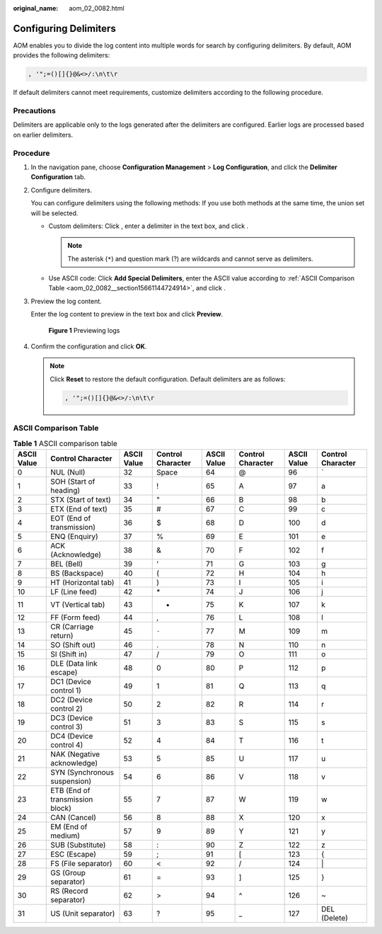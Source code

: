 :original_name: aom_02_0082.html

.. _aom_02_0082:

Configuring Delimiters
======================

AOM enables you to divide the log content into multiple words for search by configuring delimiters. By default, AOM provides the following delimiters:

.. code-block:: text

   , '";=()[]{}@&<>/:\n\t\r

If default delimiters cannot meet requirements, customize delimiters according to the following procedure.

Precautions
-----------

Delimiters are applicable only to the logs generated after the delimiters are configured. Earlier logs are processed based on earlier delimiters.

Procedure
---------

#. In the navigation pane, choose **Configuration Management** > **Log Configuration**, and click the **Delimiter Configuration** tab.

#. Configure delimiters.

   You can configure delimiters using the following methods: If you use both methods at the same time, the union set will be selected.

   -  Custom delimiters: Click |image1|, enter a delimiter in the text box, and click |image2|.

      .. note::

         The asterisk (``*``) and question mark (?) are wildcards and cannot serve as delimiters.

   -  Use ASCII code: Click **Add Special Delimiters**, enter the ASCII value according to :ref:`ASCII Comparison Table <aom_02_0082__section15661144724914>`, and click |image3|.

3. Preview the log content.

   Enter the log content to preview in the text box and click **Preview**.


   .. figure:: /_static/images/en-us_image_0000001448643021.png
      :alt: **Figure 1** Previewing logs

      **Figure 1** Previewing logs

4. Confirm the configuration and click **OK**.

   .. note::

      Click **Reset** to restore the default configuration. Default delimiters are as follows:

      .. code-block:: text

         , '";=()[]{}@&<>/:\n\t\r

.. _aom_02_0082__section15661144724914:

ASCII Comparison Table
----------------------

.. table:: **Table 1** ASCII comparison table

   +-------------+---------------------------------+-------------+-------------------+-------------+-------------------+-------------+-------------------+
   | ASCII Value | Control Character               | ASCII Value | Control Character | ASCII Value | Control Character | ASCII Value | Control Character |
   +=============+=================================+=============+===================+=============+===================+=============+===================+
   | 0           | NUL (Null)                      | 32          | Space             | 64          | @                 | 96          | \`                |
   +-------------+---------------------------------+-------------+-------------------+-------------+-------------------+-------------+-------------------+
   | 1           | SOH (Start of heading)          | 33          | !                 | 65          | A                 | 97          | a                 |
   +-------------+---------------------------------+-------------+-------------------+-------------+-------------------+-------------+-------------------+
   | 2           | STX (Start of text)             | 34          | "                 | 66          | B                 | 98          | b                 |
   +-------------+---------------------------------+-------------+-------------------+-------------+-------------------+-------------+-------------------+
   | 3           | ETX (End of text)               | 35          | #                 | 67          | C                 | 99          | c                 |
   +-------------+---------------------------------+-------------+-------------------+-------------+-------------------+-------------+-------------------+
   | 4           | EOT (End of transmission)       | 36          | $                 | 68          | D                 | 100         | d                 |
   +-------------+---------------------------------+-------------+-------------------+-------------+-------------------+-------------+-------------------+
   | 5           | ENQ (Enquiry)                   | 37          | %                 | 69          | E                 | 101         | e                 |
   +-------------+---------------------------------+-------------+-------------------+-------------+-------------------+-------------+-------------------+
   | 6           | ACK (Acknowledge)               | 38          | &                 | 70          | F                 | 102         | f                 |
   +-------------+---------------------------------+-------------+-------------------+-------------+-------------------+-------------+-------------------+
   | 7           | BEL (Bell)                      | 39          | '                 | 71          | G                 | 103         | g                 |
   +-------------+---------------------------------+-------------+-------------------+-------------+-------------------+-------------+-------------------+
   | 8           | BS (Backspace)                  | 40          | (                 | 72          | H                 | 104         | h                 |
   +-------------+---------------------------------+-------------+-------------------+-------------+-------------------+-------------+-------------------+
   | 9           | HT (Horizontal tab)             | 41          | )                 | 73          | I                 | 105         | i                 |
   +-------------+---------------------------------+-------------+-------------------+-------------+-------------------+-------------+-------------------+
   | 10          | LF (Line feed)                  | 42          | \*                | 74          | J                 | 106         | j                 |
   +-------------+---------------------------------+-------------+-------------------+-------------+-------------------+-------------+-------------------+
   | 11          | VT (Vertical tab)               | 43          | +                 | 75          | K                 | 107         | k                 |
   +-------------+---------------------------------+-------------+-------------------+-------------+-------------------+-------------+-------------------+
   | 12          | FF (Form feed)                  | 44          | ,                 | 76          | L                 | 108         | l                 |
   +-------------+---------------------------------+-------------+-------------------+-------------+-------------------+-------------+-------------------+
   | 13          | CR (Carriage return)            | 45          | ``-``             | 77          | M                 | 109         | m                 |
   +-------------+---------------------------------+-------------+-------------------+-------------+-------------------+-------------+-------------------+
   | 14          | SO (Shift out)                  | 46          | .                 | 78          | N                 | 110         | n                 |
   +-------------+---------------------------------+-------------+-------------------+-------------+-------------------+-------------+-------------------+
   | 15          | SI (Shift in)                   | 47          | /                 | 79          | O                 | 111         | o                 |
   +-------------+---------------------------------+-------------+-------------------+-------------+-------------------+-------------+-------------------+
   | 16          | DLE (Data link escape)          | 48          | 0                 | 80          | P                 | 112         | p                 |
   +-------------+---------------------------------+-------------+-------------------+-------------+-------------------+-------------+-------------------+
   | 17          | DC1 (Device control 1)          | 49          | 1                 | 81          | Q                 | 113         | q                 |
   +-------------+---------------------------------+-------------+-------------------+-------------+-------------------+-------------+-------------------+
   | 18          | DC2 (Device control 2)          | 50          | 2                 | 82          | R                 | 114         | r                 |
   +-------------+---------------------------------+-------------+-------------------+-------------+-------------------+-------------+-------------------+
   | 19          | DC3 (Device control 3)          | 51          | 3                 | 83          | S                 | 115         | s                 |
   +-------------+---------------------------------+-------------+-------------------+-------------+-------------------+-------------+-------------------+
   | 20          | DC4 (Device control 4)          | 52          | 4                 | 84          | T                 | 116         | t                 |
   +-------------+---------------------------------+-------------+-------------------+-------------+-------------------+-------------+-------------------+
   | 21          | NAK (Negative acknowledge)      | 53          | 5                 | 85          | U                 | 117         | u                 |
   +-------------+---------------------------------+-------------+-------------------+-------------+-------------------+-------------+-------------------+
   | 22          | SYN (Synchronous suspension)    | 54          | 6                 | 86          | V                 | 118         | v                 |
   +-------------+---------------------------------+-------------+-------------------+-------------+-------------------+-------------+-------------------+
   | 23          | ETB (End of transmission block) | 55          | 7                 | 87          | W                 | 119         | w                 |
   +-------------+---------------------------------+-------------+-------------------+-------------+-------------------+-------------+-------------------+
   | 24          | CAN (Cancel)                    | 56          | 8                 | 88          | X                 | 120         | x                 |
   +-------------+---------------------------------+-------------+-------------------+-------------+-------------------+-------------+-------------------+
   | 25          | EM (End of medium)              | 57          | 9                 | 89          | Y                 | 121         | y                 |
   +-------------+---------------------------------+-------------+-------------------+-------------+-------------------+-------------+-------------------+
   | 26          | SUB (Substitute)                | 58          | :                 | 90          | Z                 | 122         | z                 |
   +-------------+---------------------------------+-------------+-------------------+-------------+-------------------+-------------+-------------------+
   | 27          | ESC (Escape)                    | 59          | ;                 | 91          | [                 | 123         | {                 |
   +-------------+---------------------------------+-------------+-------------------+-------------+-------------------+-------------+-------------------+
   | 28          | FS (File separator)             | 60          | <                 | 92          | /                 | 124         | \|                |
   +-------------+---------------------------------+-------------+-------------------+-------------+-------------------+-------------+-------------------+
   | 29          | GS (Group separator)            | 61          | =                 | 93          | ]                 | 125         | }                 |
   +-------------+---------------------------------+-------------+-------------------+-------------+-------------------+-------------+-------------------+
   | 30          | RS (Record separator)           | 62          | >                 | 94          | ^                 | 126         | ~                 |
   +-------------+---------------------------------+-------------+-------------------+-------------+-------------------+-------------+-------------------+
   | 31          | US (Unit separator)             | 63          | ?                 | 95          | \_                | 127         | DEL (Delete)      |
   +-------------+---------------------------------+-------------+-------------------+-------------+-------------------+-------------+-------------------+

.. |image1| image:: /_static/images/en-us_image_0000001448482833.png
.. |image2| image:: /_static/images/en-us_image_0000001448562689.png
.. |image3| image:: /_static/images/en-us_image_0000001448802689.png
